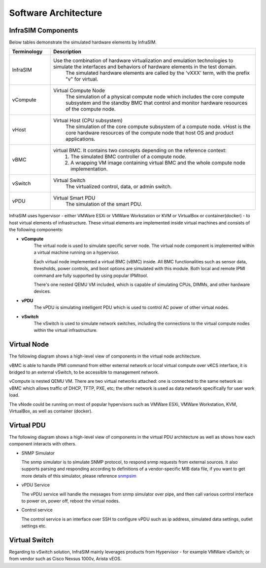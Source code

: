 Software Architecture
=====================================

InfraSIM Components
-----------------------------------------

Below tables demonstrate the simulated hardware elements by InfraSIM.

.. list-table::
   :widths: 20 100
   :header-rows: 1

   * - Terminology
     - Description
   * - InfraSIM
     - Use the combination of hardware virtualization and emulation technologies to simulate the interfaces and behaviors of hardware elements in the test domain.
          The simulated hardware elements are called by the 'vXXX' term, with the prefix "v" for virtual.
   * - vCompute
     - Virtual Compute Node
          The simulation of a physical compute node which includes the core compute subsystem and the standby BMC that control and monitor hardware resources of the compute node.
   * - vHost
     - Virtual Host (CPU subsystem)
          The simulation of the core compute subsystem of a compute node.
          vHost is the core hardware resources of the compute node that host OS and product applications.
   * - vBMC
     - virtual BMC. It contains two concepts depending on the reference context:
          1. The simulated BMC controller of a compute node. 
          2. A wrapping VM image containing virtual BMC and the whole compute node implementation.
   * - vSwitch
     - Virtual Switch
          The virtualized control, data, or admin switch.
   * - vPDU
     - Virtual Smart PDU
          The simulation of the smart PDU.

InfraSIM uses hypervisor - either VMWare ESXi or VMWare Workstation or KVM or VirtualBox or container(docker) - to host virtual elements of infrastructure. These virtual elements are implemented inside virtual machines and consists of the following components:

* **vCompute**
    The virtual node is used to simulate specific server node. The virtual node component is implemented within a virtual machine running on a hypervisor. 

    Each virtual node implemented a virtual BMC (vBMC) inside. All BMC functionalities such as sensor data, thresholds, power controls, and boot options are simulated with this module. Both local and remote IPMI command are fully supported by using popular IPMItool.

    There's one nested QEMU VM included, which is capable of simulating CPUs, DIMMs, and other hardware devices.


* **vPDU**
    The vPDU is simulating intelligent PDU which is used to control AC power of other virtual nodes.

* **vSwitch**
    The vSwitch is used to simulate network switches, including the connections to the virtual compute nodes within the virtual infrastructure.


Virtual Node
-----------------------------------------
The following diagram shows a high-level view of components in the virtual node architecture.



.. image:: _static/architecture1.png
     :align: center



vBMC is able to handle IPMI command from either external network or local virtual compute over vKCS interface, it is bridged to an external vSwitch, to be accessible to management network.


vCompute is nested QEMU VM. There are two virtual networks attached: one is connected to the same network as vBMC which allows traffic of DHCP, TFTP, PXE, etc; the other network is used as data network specifically for user work load.

The vNode could be running on most of popular hypervisors such as VMWare ESXi, VMWare Workstation, KVM, VirtualBox, as well as container (docker).


Virtual PDU
-----------------------------------------
The following diagram shows a high-level view of components in the virtual PDU architecture as well as shows how each component interacts with others.


.. image:: _static/vpdu_diagram.png
   :align: center

* SNMP Simulator

  The snmp simulator is to simulate SNMP protocol, to respond snmp requests from external sources. 
  It also supports parsing and responding according to definitions of a vendor-specific MIB data file, if you want to get more details of this simulator, please reference `snmpsim <http://snmpsim.sourceforge.net>`_

* vPDU Service
  
  The vPDU service will handle the messages from snmp simulator over pipe, and then call various control interface to power on, power off, reboot the virtual nodes.


* Control service

  The control service is an interface over SSH to configure vPDU such as ip address, simulated data settings, outlet settings etc.


Virtual Switch
-----------------------------------------
Regarding to vSwitch solution, InfraSIM mainly leverages products from Hypervisor - for example VMWare vSwitch; or from vendor such as Cisco Nexsus 1000v, Arista vEOS.
